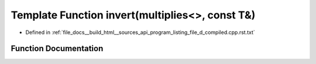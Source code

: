 .. _exhale_function_program__listing__file__d__compiled_8cpp_8rst_8txt_1a4cb6b7e98aadd3fa7ffc759c5e14596d:

Template Function invert(multiplies<>, const T&)
================================================

- Defined in :ref:`file_docs__build_html__sources_api_program_listing_file_d_compiled.cpp.rst.txt`


Function Documentation
----------------------


.. doxygenfunction:: invert(multiplies<>, const T&)

